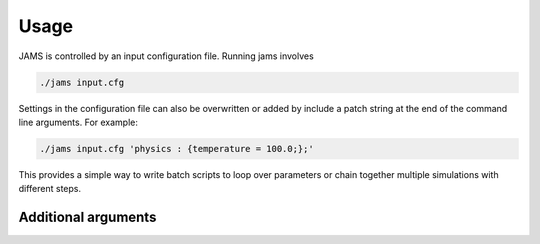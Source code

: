 Usage
=====

JAMS is controlled by an input configuration file. Running jams involves

.. code-block:: none

  ./jams input.cfg

Settings in the configuration file can also be overwritten or added by include a patch string at the end of the command
line arguments. For example:

.. code-block:: none

  ./jams input.cfg 'physics : {temperature = 100.0;};'

This provides a simple way to write batch scripts to loop over parameters or chain together multiple simulations with
different steps.

Additional arguments
---------
.. describe:: --setup-only

    Runs JAMS but quits before the solving starts. i.e. performs the full system initialisation only. This is useful for
    testing/debugging or extracting information about a system without solving.

.. describe:: --output=<path>

    Sets the path to output data files to. If the path does not exist JAMS will attempt to make all folders in the path.
    This option is useful for jobscripts and workflow tools to avoid changing directories. Input will still be read
    relative to the current working directory.
